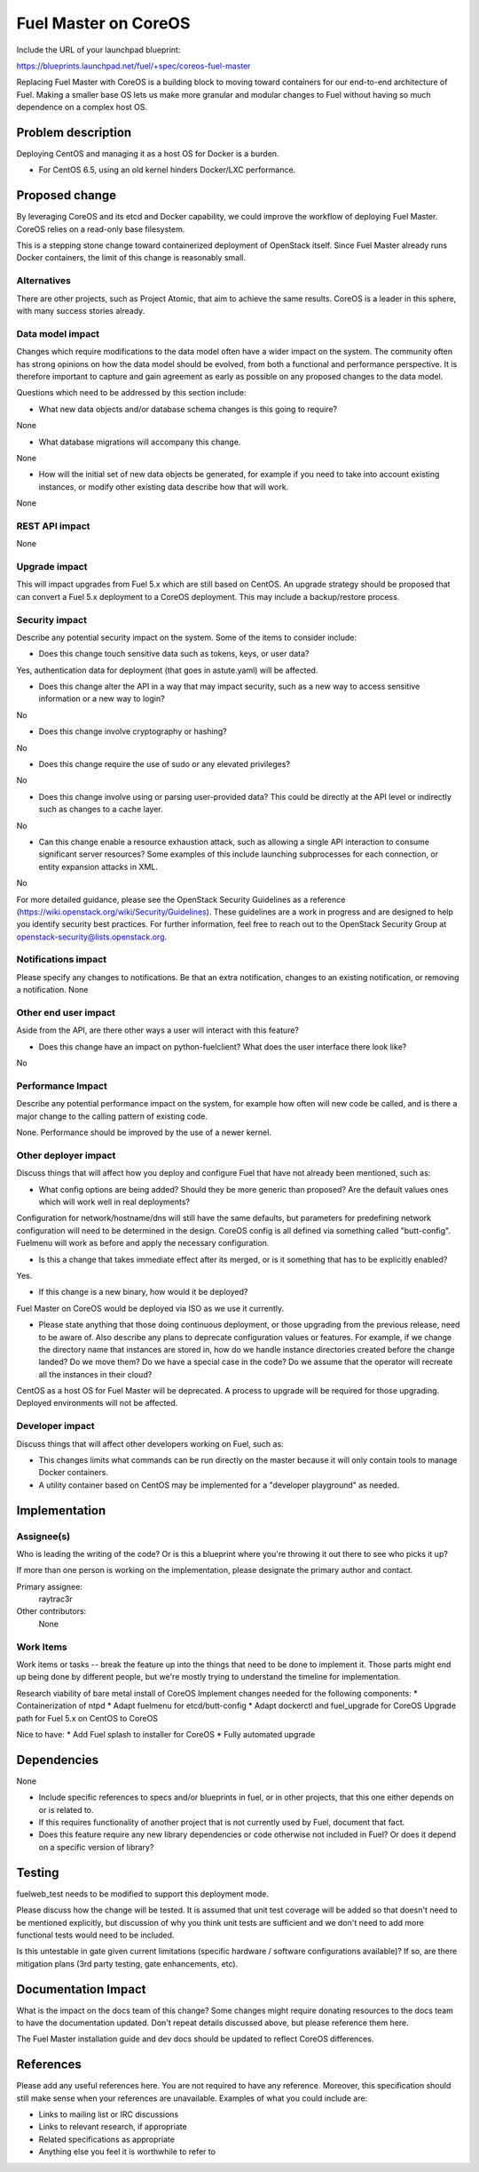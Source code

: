 ..
 This work is licensed under a Creative Commons Attribution 3.0 Unported
 License.

 http://creativecommons.org/licenses/by/3.0/legalcode

==========================================
Fuel Master on CoreOS
==========================================

Include the URL of your launchpad blueprint:

https://blueprints.launchpad.net/fuel/+spec/coreos-fuel-master

Replacing Fuel Master with CoreOS is a building block to moving toward
containers for our end-to-end architecture of Fuel. Making a smaller
base OS lets us make more granular and modular changes to Fuel without
having so much dependence on a complex host OS.


Problem description
===================

Deploying CentOS and managing it as a host OS for Docker is a burden.

* For CentOS 6.5, using an old kernel hinders Docker/LXC performance.


Proposed change
===============

By leveraging CoreOS and its etcd and Docker capability, we could improve
the workflow of deploying Fuel Master. CoreOS relies on a read-only base
filesystem.

This is a stepping stone change toward containerized deployment of
OpenStack itself. Since Fuel Master already runs Docker containers,
the limit of this change is reasonably small.

Alternatives
------------

There are other projects, such as Project Atomic, that aim to achieve
the same results. CoreOS is a leader in this sphere, with many success
stories already.

Data model impact
-----------------

Changes which require modifications to the data model often have a wider impact
on the system.  The community often has strong opinions on how the data model
should be evolved, from both a functional and performance perspective. It is
therefore important to capture and gain agreement as early as possible on any
proposed changes to the data model.

Questions which need to be addressed by this section include:

* What new data objects and/or database schema changes is this going to
  require?

None

* What database migrations will accompany this change.

None

* How will the initial set of new data objects be generated, for example if you
  need to take into account existing instances, or modify other existing data
  describe how that will work.

None

REST API impact
---------------

None

Upgrade impact
--------------

This will impact upgrades from Fuel 5.x which are still based on CentOS. An
upgrade strategy should be proposed that can convert a Fuel 5.x deployment
to a CoreOS deployment. This may include a backup/restore process.

Security impact
---------------

Describe any potential security impact on the system.  Some of the items to
consider include:

* Does this change touch sensitive data such as tokens, keys, or user data?

Yes, authentication data for deployment (that goes in astute.yaml) will be
affected.

* Does this change alter the API in a way that may impact security, such as
  a new way to access sensitive information or a new way to login?

No

* Does this change involve cryptography or hashing?

No

* Does this change require the use of sudo or any elevated privileges?

No

* Does this change involve using or parsing user-provided data? This could
  be directly at the API level or indirectly such as changes to a cache layer.

No

* Can this change enable a resource exhaustion attack, such as allowing a
  single API interaction to consume significant server resources? Some examples
  of this include launching subprocesses for each connection, or entity
  expansion attacks in XML.

No

For more detailed guidance, please see the OpenStack Security Guidelines as
a reference (https://wiki.openstack.org/wiki/Security/Guidelines).  These
guidelines are a work in progress and are designed to help you identify
security best practices.  For further information, feel free to reach out
to the OpenStack Security Group at openstack-security@lists.openstack.org.

Notifications impact
--------------------

Please specify any changes to notifications. Be that an extra notification,
changes to an existing notification, or removing a notification.
None

Other end user impact
---------------------

Aside from the API, are there other ways a user will interact with this
feature?

* Does this change have an impact on python-fuelclient? What does the user
  interface there look like?

No

Performance Impact
------------------

Describe any potential performance impact on the system, for example
how often will new code be called, and is there a major change to the calling
pattern of existing code.

None. Performance should be improved by the use of a newer kernel.

Other deployer impact
---------------------

Discuss things that will affect how you deploy and configure Fuel
that have not already been mentioned, such as:

* What config options are being added? Should they be more generic than
  proposed? Are the default values ones which will work well in
  real deployments?

Configuration for network/hostname/dns will still have the same defaults, but
parameters for predefining network configuration will need to be determined in
the design. 
CoreOS config is all defined via something called "butt-config". 
Fuelmenu will work as before and apply the necessary configuration.


* Is this a change that takes immediate effect after its merged, or is it
  something that has to be explicitly enabled?

Yes.

* If this change is a new binary, how would it be deployed?

Fuel Master on CoreOS would be deployed via ISO as we use it currently.

* Please state anything that those doing continuous deployment, or those
  upgrading from the previous release, need to be aware of. Also describe
  any plans to deprecate configuration values or features.  For example, if we
  change the directory name that instances are stored in, how do we handle
  instance directories created before the change landed?  Do we move them?  Do
  we have a special case in the code? Do we assume that the operator will
  recreate all the instances in their cloud?

CentOS as a host OS for Fuel Master will be deprecated. A process to upgrade
will be required for those upgrading. Deployed environments will not be
affected.

Developer impact
----------------

Discuss things that will affect other developers working on Fuel,
such as:

* This changes limits what commands can be run directly on the master because
  it will only contain tools to manage Docker containers.
* A utility container based on CentOS may be implemented for a "developer
  playground" as needed.

Implementation
==============

Assignee(s)
-----------

Who is leading the writing of the code? Or is this a blueprint where you're
throwing it out there to see who picks it up?

If more than one person is working on the implementation, please designate the
primary author and contact.

Primary assignee:
  raytrac3r

Other contributors:
  None

Work Items
----------

Work items or tasks -- break the feature up into the things that need to be
done to implement it. Those parts might end up being done by different people,
but we're mostly trying to understand the timeline for implementation.

Research viability of bare metal install of CoreOS
Implement changes needed for the following components:
* Containerization of ntpd
* Adapt fuelmenu for etcd/butt-config
* Adapt dockerctl and fuel_upgrade for CoreOS
Upgrade path for Fuel 5.x on CentOS to CoreOS

Nice to have:
* Add Fuel splash to installer for CoreOS
* Fully automated upgrade


Dependencies
============

None

* Include specific references to specs and/or blueprints in fuel, or in other
  projects, that this one either depends on or is related to.

* If this requires functionality of another project that is not currently used
  by Fuel, document that fact.

* Does this feature require any new library dependencies or code otherwise not
  included in Fuel? Or does it depend on a specific version of library?


Testing
=======

fuelweb_test needs to be modified to support this deployment mode.

Please discuss how the change will be tested. It is assumed that unit test
coverage will be added so that doesn't need to be mentioned explicitly,
but discussion of why you think unit tests are sufficient and we don't need
to add more functional tests would need to be included.

Is this untestable in gate given current limitations (specific hardware /
software configurations available)? If so, are there mitigation plans (3rd
party testing, gate enhancements, etc).


Documentation Impact
====================

What is the impact on the docs team of this change? Some changes might require
donating resources to the docs team to have the documentation updated. Don't
repeat details discussed above, but please reference them here.

The Fuel Master installation guide and dev docs should be updated to reflect
CoreOS differences.

References
==========

Please add any useful references here. You are not required to have any
reference. Moreover, this specification should still make sense when your
references are unavailable. Examples of what you could include are:

* Links to mailing list or IRC discussions

* Links to relevant research, if appropriate

* Related specifications as appropriate

* Anything else you feel it is worthwhile to refer to
